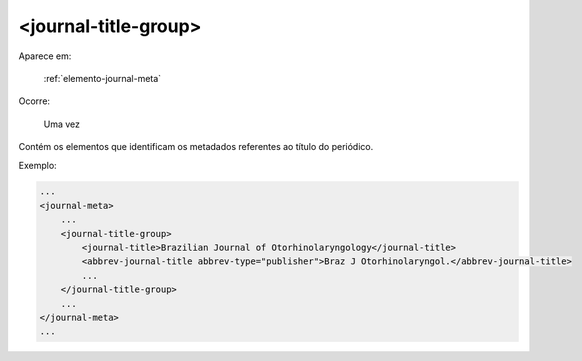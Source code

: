 .. _elemento-journal-title-group:

<journal-title-group>
=====================

Aparece em:

  :ref:`elemento-journal-meta`

Ocorre:

  Uma vez


Contém os elementos que identificam os metadados referentes ao título do periódico.

Exemplo:

.. code-block:: xml

    ...
    <journal-meta>
        ...
        <journal-title-group>
            <journal-title>Brazilian Journal of Otorhinolaryngology</journal-title>
            <abbrev-journal-title abbrev-type="publisher">Braz J Otorhinolaryngol.</abbrev-journal-title>
            ...
        </journal-title-group>
        ...
    </journal-meta>
    ...


.. {"reviewed_on": "20160626", "by": "gandhalf_thewhite@hotmail.com"}
